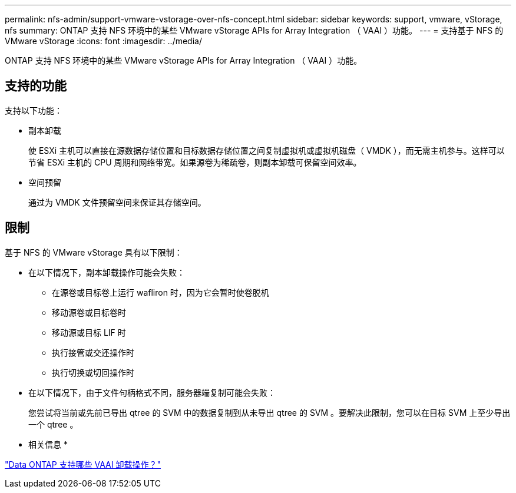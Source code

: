 ---
permalink: nfs-admin/support-vmware-vstorage-over-nfs-concept.html 
sidebar: sidebar 
keywords: support, vmware, vStorage, nfs 
summary: ONTAP 支持 NFS 环境中的某些 VMware vStorage APIs for Array Integration （ VAAI ）功能。 
---
= 支持基于 NFS 的 VMware vStorage
:icons: font
:imagesdir: ../media/


[role="lead"]
ONTAP 支持 NFS 环境中的某些 VMware vStorage APIs for Array Integration （ VAAI ）功能。



== 支持的功能

支持以下功能：

* 副本卸载
+
使 ESXi 主机可以直接在源数据存储位置和目标数据存储位置之间复制虚拟机或虚拟机磁盘（ VMDK ），而无需主机参与。这样可以节省 ESXi 主机的 CPU 周期和网络带宽。如果源卷为稀疏卷，则副本卸载可保留空间效率。

* 空间预留
+
通过为 VMDK 文件预留空间来保证其存储空间。





== 限制

基于 NFS 的 VMware vStorage 具有以下限制：

* 在以下情况下，副本卸载操作可能会失败：
+
** 在源卷或目标卷上运行 wafliron 时，因为它会暂时使卷脱机
** 移动源卷或目标卷时
** 移动源或目标 LIF 时
** 执行接管或交还操作时
** 执行切换或切回操作时


* 在以下情况下，由于文件句柄格式不同，服务器端复制可能会失败：
+
您尝试将当前或先前已导出 qtree 的 SVM 中的数据复制到从未导出 qtree 的 SVM 。要解决此限制，您可以在目标 SVM 上至少导出一个 qtree 。



* 相关信息 *

https://kb.netapp.com/Advice_and_Troubleshooting/Data_Storage_Software/ONTAP_OS/What_VAAI_offloaded_operations_are_supported_by_Data_ONTAP%3F["Data ONTAP 支持哪些 VAAI 卸载操作？"]

